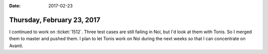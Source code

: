 :date: 2017-02-23

===========================
Thursday, February 23, 2017
===========================

I continued to work on :ticket:`1512`.  Three test cases are still
failing in Noi, but I'd look at them with Tonis.  So I merged them to
master and pushed them.  I plan to let Tonis work on Noi during the
next weeks so that I can concentrate on Avanti.
